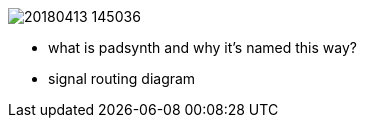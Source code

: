 image::imgs/20180413-145036.png[]
* what is padsynth and why it's named this way?
* signal routing diagram